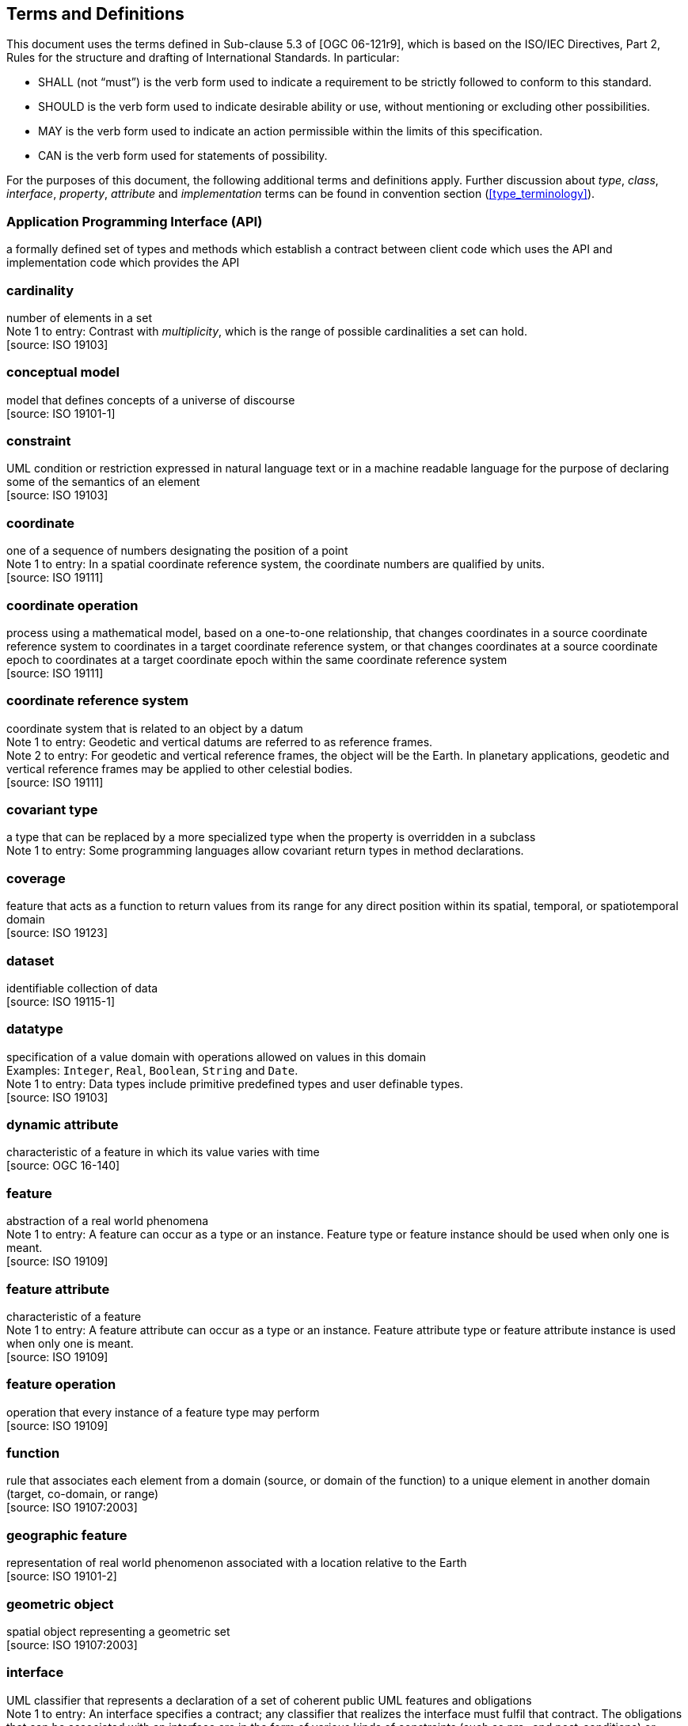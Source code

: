 [[terms_and_definitions]]
== Terms and Definitions
This document uses the terms defined in Sub-clause 5.3 of [OGC 06-121r9],
which is based on the ISO/IEC Directives, Part 2, Rules for the structure and drafting of International Standards.
In particular:

* SHALL (not “must”) is the verb form used to indicate a requirement to be strictly followed to conform to this standard.
* SHOULD is the verb form used to indicate desirable ability or use, without mentioning or excluding other possibilities.
* MAY is the verb form used to indicate an action permissible within the limits of this specification.
* CAN is the verb form used for statements of possibility.

For the purposes of this document, the following additional terms and definitions apply.
Further discussion about _type_, _class_, _interface_, _property_, _attribute_ and _implementation_ terms
can be found in convention section (<<type_terminology>>).

[[term_API]]
[discrete]
=== Application Programming Interface (API)
a formally defined set of types and methods which establish a contract between client code which uses the API
and implementation code which provides the API

[[term_cardinality]]
[discrete]
=== cardinality
number of elements in a set +
[small]#Note 1 to entry: Contrast with _multiplicity_, which is the range of possible cardinalities a set can hold.# +
 [source: ISO 19103]

[[term_conceptual_model]]
[discrete]
=== conceptual model
model that defines concepts of a universe of discourse +
 [source: ISO 19101-1]

[[term_constraint]]
[discrete]
=== constraint
UML condition or restriction expressed in natural language text or in a machine readable language
for the purpose of declaring some of the semantics of an element +
 [source: ISO 19103]

[[term_coordinate]]
[discrete]
=== coordinate
one of a sequence of numbers designating the position of a point +
[small]#Note 1 to entry: In a spatial coordinate reference system, the coordinate numbers are qualified by units.# +
 [source: ISO 19111]

[[term_coordinate_operation]]
[discrete]
=== coordinate operation
process using a mathematical model, based on a one-to-one relationship, that changes coordinates in a source coordinate
reference system to coordinates in a target coordinate reference system, or that changes coordinates at a source coordinate
epoch to coordinates at a target coordinate epoch within the same coordinate reference system +
 [source: ISO 19111]

[[term_crs]]
[discrete]
=== coordinate reference system
coordinate system that is related to an object by a datum +
[small]#Note 1 to entry: Geodetic and vertical datums are referred to as reference frames.# +
[small]#Note 2 to entry: For geodetic and vertical reference frames, the object will be the Earth.
In planetary applications, geodetic and vertical reference frames may be applied to other celestial bodies.# +
 [source: ISO 19111]

[[term_covariant]]
[discrete]
=== covariant type
a type that can be replaced by a more specialized type when the property is overridden in a subclass +
[small]#Note 1 to entry: Some programming languages allow covariant return types in method declarations.# +

[[term_coverage]]
[discrete]
=== coverage
feature that acts as a function to return values from its range for any direct position within its spatial,
temporal, or spatiotemporal domain +
 [source: ISO 19123]

[[term_dataset]]
[discrete]
=== dataset
identifiable collection of data +
 [source: ISO 19115-1]

[[term_datatype]]
[discrete]
=== datatype
specification of a value domain with operations allowed on values in this domain +
[small]#Examples: `Integer`, `Real`, `Boolean`, `String` and `Date`.# +
[small]#Note 1 to entry: Data types include primitive predefined types and user definable types.# +
 [source: ISO 19103]

[[term_dynamic_attribute]]
[discrete]
=== dynamic attribute
characteristic of a feature in which its value varies with time +
 [source: OGC 16-140]

[[term_feature]]
[discrete]
=== feature
abstraction of a real world phenomena +
[small]#Note 1 to entry: A feature can occur as a type or an instance.
Feature type or feature instance should be used when only one is meant.# +
 [source: ISO 19109]

[[term_feature_attribute]]
[discrete]
=== feature attribute
characteristic of a feature +
[small]#Note 1 to entry: A feature attribute can occur as a type or an instance.
Feature attribute type or feature attribute instance is used when only one is meant.# +
 [source: ISO 19109]

[[term_feature_operation]]
[discrete]
=== feature operation
operation that every instance of a feature type may perform +
 [source: ISO 19109]

[[term_function]]
[discrete]
=== function
rule that associates each element from a domain (source, or domain of the function) to a unique element in another domain (target, co-domain, or range) +
 [source: ISO 19107:2003]

[[term_geographic_feature]]
[discrete]
=== geographic feature
representation of real world phenomenon associated with a location relative to the Earth +
 [source: ISO 19101-2]

[[term_geometric_object]]
[discrete]
=== geometric object
spatial object representing a geometric set +
 [source: ISO 19107:2003]

[[term_interface]]
[discrete]
=== interface
UML classifier that represents a declaration of a set of coherent public UML features and obligations +
[small]#Note 1 to entry: An interface specifies a contract; any classifier that realizes the interface must fulfil that contract.
The obligations that can be associated with an interface are in the form of various kinds of constraints
(such as pre- and post-conditions) or protocol specifications,
which can impose ordering restrictions on interactions through the interface.# +
 [source: UML 2]

[[term_java]]
[discrete]
=== Java
trademark of Oracle used to refer to an object oriented, single inheritance programming language
whose syntax derives from the C programming language and which is defined by the Java Language Specification

[[term_literal_value]]
[discrete]
=== literal value
constant, explicitly specified value +
[small]#Note 1 to entry: This contrasts with a value that is determined by resolving a chain of substitution (e.g. a variable).# +
 [source: ISO 19143]

[[term_metadata]]
[discrete]
=== metadata
data about data +
 [source: ISO 19115-1]

[[term_moving_feature]]
[discrete]
=== moving feature
feature whose location changes over time +
[small]#Note 1 to entry: Its base representation uses a local origin and local coordinate vectors
of a geometric object at a given reference time.# +
[small]#Note 2 to entry: The local origin and ordinate vectors establish an engineering coordinate
reference system (ISO 19111), also called a local frame or a local Euclidean coordinate system.#

[[term_multiplicity]]
[discrete]
=== multiplicity
UML specification of the range of allowable cardinalities that a set may assume +
[small]#Note 1 to entry: Contrast with _cardinality_, which is the number of elements in a set.# +
 [source: ISO 19103]

[[term_package]]
[discrete]
=== package
UML general purpose mechanism for organizing elements into groups +
 [source: ISO 19103]

[[term_property]]
[discrete]
=== property
facet or attribute of an object referenced by a name +
 [source: ISO 19143]

[[term_python]]
[discrete]
=== Python
an interpreted high-level programming language for general-purpose programming +
 [source: Wikipedia]

[[term_realization]]
[discrete]
=== realization
specialized abstraction relationship between two sets of model elements, one representing
a specification (the supplier) and the other representing an implementation of the latter (the client) +
[small]#Note 1 to entry: Realization indicates inheritance of behaviour without inheritance of structure.# +
[small]#Note 2 to entry: GeoAPI and GML are two realizations of OGC/ISO abstract specifications.# +
 [source: ISO 19103] (except note 2)

[[term_trajectory]]
[discrete]
=== trajectory
path of a moving point described by a one parameter set of points +
 [source: ISO 19141]
